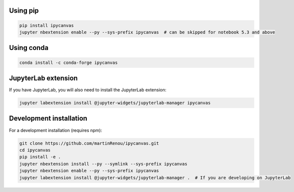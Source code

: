.. _installation:

Using pip
=========

.. code:: bash

    pip install ipycanvas
    jupyter nbextension enable --py --sys-prefix ipycanvas  # can be skipped for notebook 5.3 and above

Using conda
===========

.. code:: bash

    conda install -c conda-forge ipycanvas

JupyterLab extension
====================

If you have JupyterLab, you will also need to install the JupyterLab extension:

.. code:: bash

    jupyter labextension install @jupyter-widgets/jupyterlab-manager ipycanvas

Development installation
========================

For a development installation (requires npm):

.. code:: bash

    git clone https://github.com/martinRenou/ipycanvas.git
    cd ipycanvas
    pip install -e .
    jupyter nbextension install --py --symlink --sys-prefix ipycanvas
    jupyter nbextension enable --py --sys-prefix ipycanvas
    jupyter labextension install @jupyter-widgets/jupyterlab-manager .  # If you are developing on JupyterLab
